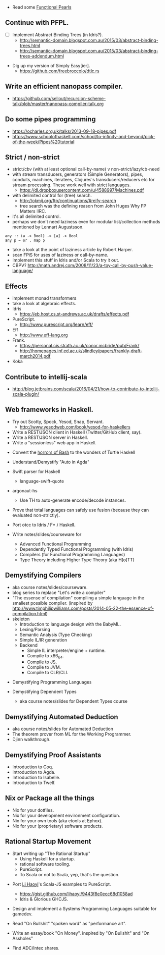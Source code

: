 
- Read some [[https://wiki.haskell.org/Research_papers/Functional_pearls][Functional Pearls]]

** Continue with PFPL.
  - [ ] Implement Abstract Binding Trees (in Idris?).
    - http://semantic-domain.blogspot.com.au/2015/03/abstract-binding-trees.html
    - http://semantic-domain.blogspot.com.au/2015/03/abstract-binding-trees-addendum.html
- Dig up my version of Simply Easy[ier].
  - https://github.com/freebroccolo/dtlc.rs

** Write an efficient nanopass compiler.
  - https://github.com/sellout/recursion-scheme-talk/blob/master/nanopass-compiler-talk.org

** Do some pipes programming
  - https://ocharles.org.uk/talks/2013-09-18-pipes.pdf
  - https://www.schoolofhaskell.com/school/to-infinity-and-beyond/pick-of-the-week/Pipes%20tutorial

** Strict / non-strict
  - strict/cbv (with at least optional call-by-name) v non-strict/lazy/cb-need
  - with stream transducers, generators (Simple Generators), pipes, conduits, machines, iteratees, Clojures's transducers/reducers etc for stream processing. These work well with strict languages.
    - https://dl.dropboxusercontent.com/u/4588997/Machines.pdf
  - with delimited control for (tree) search.
    - http://okmij.org/ftp/continuations/#reify-search
    - tree search was the defining reason from John Huges Why FP Matters IIRC.
  - it's all delimited control.
  - perhaps we don't need laziness even for modular list/collection methods mentioned by Lennart Augustsson.
#+begin_src
  any :: (a -> Bool) -> [a] -> Bool
  any p = or . map p
#+end_src
  - take a look at the point of laziness article by Robert Harper.
  - scan FPiS for uses of laziness or call-by-name.
  - Implement this stuff in Idris and/or Scala to try it out.
  - CBPV? http://math.andrej.com/2008/11/23/a-toy-call-by-push-value-language/

** Effects
  - implement monad transformers
  - take a look at algebraic effects.
  - Idris 
    - https://eb.host.cs.st-andrews.ac.uk/drafts/effects.pdf
  - PureScript.
    - http://www.purescript.org/learn/eff/
  - Eff
    - http://www.eff-lang.org
  - Frank.
    - https://personal.cis.strath.ac.uk/conor.mcbride/pub/Frank/
    - http://homepages.inf.ed.ac.uk/slindley/papers/frankly-draft-march2014.pdf
  - Koka

** Contribute to intellij-scala
  - http://blog.jetbrains.com/scala/2016/04/21/how-to-contribute-to-intellij-scala-plugin/

** Web frameworks in Haskell.
  - Try out Scotty, Spock, Yesod, Snap, Servant.
    - http://www.yesodweb.com/book/yesod-for-haskellers
  - Write a REST/JSON client in Haskell (Twitter/GitHub client, say).
  - Write a REST/JSON server in Haskell.
  - Write a "sessionless" web app in Haskell.

- Convert the [[http://tldp.org/LDP/abs/html/string-manipulation.html][horrors of Bash]] to the wonders of Turtle Haskell

- Understand/Demystify "Auto in Agda"

- Swift parser for Haskell
  - language-swift-quote

- argonaut-hs
  - Use TH to auto-generate encode/decode instances.

- Prove that total languages can safely use fusion (because they can evaluated non-strictly).

- Port otcc to Idris / F* / Haskell.

- Write notes/slides/courseware for
  - Advanced Functional Programming
  - Dependently Typed Functional Programming (with Idris)
  - Compilers (for Functional Programming Languages)
  - Type Theory including Higher Type Theory (aka H[o]TT)

** Demystifying Compilers 
  - aka course notes/slides/courseware.
  - blog series to replace "Let's write a compiler"
  - "The essense of compilation" compiling a simple language in the smallest possible compiler.
    (inspired by http://www.timphilipwilliams.com/posts/2014-05-22-the-essence-of-compilation.html)
  - skeleton
    - Introduction to language design with the BabyML.
    - Lexing/Parsing
    - Semantic Analysis (Type Checking)
    - Simple IL/IR generation
    - Backend
      - Simple IL interpreter/engine + runtime.
      - Compile to x86_64.
      - Compile to JS.
      - Compile to JVM.
      - Compile to CLR/CLI.

- Demystifying Programming Languages

- Demystifying Dependent Types 
  - aka course notes/slides for Dependent Types course

** Demystifying Automated Deduction
  - aka course notes/slides for Automated Deduction
  - The theorem prover from ML for the Working Programmer.
  - Djinn walkthrough.

** Demystifying Proof Assistants
  - Introduction to Coq.
  - Introduction to Agda.
  - Introduction to Isabelle.
  - Introduction to Twelf.

** Nix or Package all the things
  - Nix for your dotfiles.
  - Nix for your development environment configuration.
  - Nix for your own tools (aka etools at Ephox).
  - Nix for your (proprietary) software products.

** Rational Startup Movement
  - Start writing up "The Rational Startup"
    - Using Haskell for a startup.
    - rational software tooling.
    - PureScript.
    - To Scala or not to Scala, yep, that's the question.

- Port [[https://twitter.com/li_haoyi][Li Haoyi]]'s Scala-JS examples to PureScript.
  - https://gist.github.com/lihaoyi/9443f8e0ecc68d1058ad
  - Idris & Glorious GHCJS.

- Design and implement a Systems Programming Languages suitable for gamedev.

- Read "On Bullshit" "spoken word" as "performance art".

- Write an essay/book "On Money". inspired by "On Bullshit" and "On Assholes"

- Find ADC/Intec shares.
